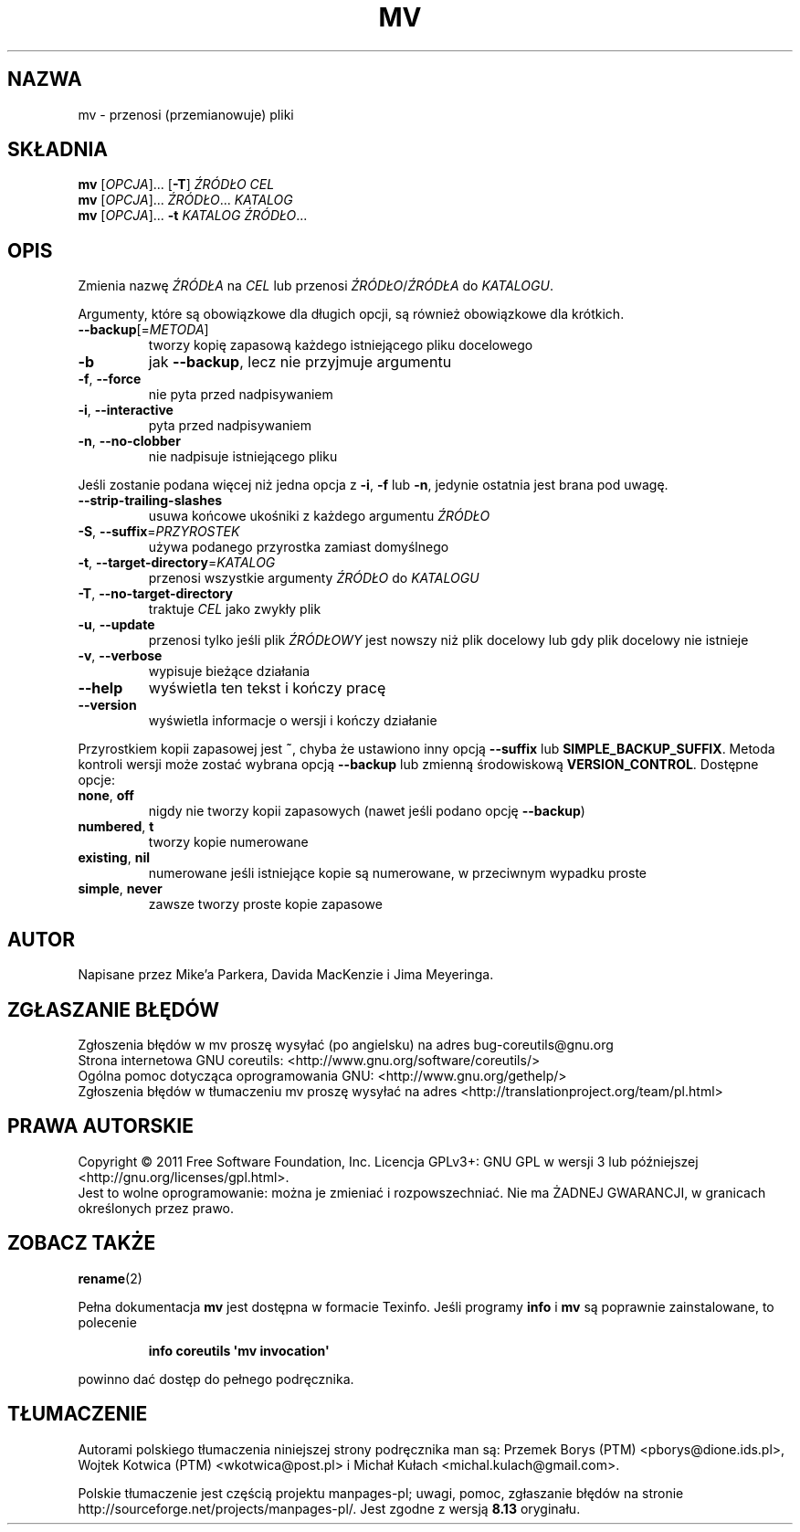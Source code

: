 .\" DO NOT MODIFY THIS FILE!  It was generated by help2man 1.35.
.\"*******************************************************************
.\"
.\" This file was generated with po4a. Translate the source file.
.\"
.\"*******************************************************************
.\" This file is distributed under the same license as original manpage
.\" Copyright of the original manpage:
.\" Copyright © 1984-2008 Free Software Foundation, Inc. (GPL-3+)
.\" Copyright © of Polish translation:
.\" Przemek Borys (PTM) <pborys@dione.ids.pl>, 1998.
.\" Wojtek Kotwica (PTM) <wkotwica@post.pl>, 2000.
.\" Michał Kułach <michal.kulach@gmail.com>, 2012.
.TH MV 1 "wrzesień 2011" "GNU coreutils 8.12.197\-032bb" "Polecenia użytkownika"
.SH NAZWA
mv \- przenosi (przemianowuje) pliki
.SH SKŁADNIA
\fBmv\fP [\fIOPCJA\fP]... [\fB\-T\fP] \fIŹRÓDŁO CEL\fP
.br
\fBmv\fP [\fIOPCJA\fP]... \fIŹRÓDŁO\fP... \fIKATALOG\fP
.br
\fBmv\fP [\fIOPCJA\fP]... \fB\-t\fP \fIKATALOG ŹRÓDŁO\fP...
.SH OPIS
.\" Add any additional description here
.PP
Zmienia nazwę \fIŹRÓDŁA\fP na \fICEL\fP lub przenosi \fIŹRÓDŁO\fP/\fIŹRÓDŁA\fP do
\fIKATALOGU\fP.
.PP
Argumenty, które są obowiązkowe dla długich opcji, są również obowiązkowe
dla krótkich.
.TP 
\fB\-\-backup\fP[=\fIMETODA\fP]
tworzy kopię zapasową każdego istniejącego pliku docelowego
.TP 
\fB\-b\fP
jak \fB\-\-backup\fP, lecz nie przyjmuje argumentu
.TP 
\fB\-f\fP, \fB\-\-force\fP
nie pyta przed nadpisywaniem
.TP 
\fB\-i\fP, \fB\-\-interactive\fP
pyta przed nadpisywaniem
.TP 
\fB\-n\fP, \fB\-\-no\-clobber\fP
nie nadpisuje istniejącego pliku
.PP
Jeśli zostanie podana więcej niż jedna opcja z \fB\-i\fP, \fB\-f\fP lub \fB\-n\fP,
jedynie ostatnia jest brana pod uwagę.
.TP 
\fB\-\-strip\-trailing\-slashes\fP
usuwa końcowe ukośniki z każdego argumentu \fIŹRÓDŁO\fP
.TP 
\fB\-S\fP, \fB\-\-suffix\fP=\fIPRZYROSTEK\fP
używa podanego przyrostka zamiast domyślnego
.TP 
\fB\-t\fP, \fB\-\-target\-directory\fP=\fIKATALOG\fP
przenosi wszystkie argumenty \fIŹRÓDŁO\fP do \fIKATALOGU\fP
.TP 
\fB\-T\fP, \fB\-\-no\-target\-directory\fP
traktuje \fICEL\fP jako zwykły plik
.TP 
\fB\-u\fP, \fB\-\-update\fP
przenosi tylko jeśli plik \fIŹRÓDŁOWY\fP jest nowszy niż plik docelowy lub gdy
plik docelowy nie istnieje
.TP 
\fB\-v\fP, \fB\-\-verbose\fP
wypisuje bieżące działania
.TP 
\fB\-\-help\fP
wyświetla ten tekst i kończy pracę
.TP 
\fB\-\-version\fP
wyświetla informacje o wersji i kończy działanie
.PP
Przyrostkiem kopii zapasowej jest \fB~\fP, chyba że ustawiono inny opcją
\fB\-\-suffix\fP lub \fBSIMPLE_BACKUP_SUFFIX\fP. Metoda kontroli wersji może zostać
wybrana opcją \fB\-\-backup\fP lub zmienną środowiskową
\fBVERSION_CONTROL\fP. Dostępne opcje:
.TP 
\fBnone\fP, \fBoff\fP
nigdy nie tworzy kopii zapasowych (nawet jeśli podano opcję \fB\-\-backup\fP)
.TP 
\fBnumbered\fP, \fBt\fP
tworzy kopie numerowane
.TP 
\fBexisting\fP, \fBnil\fP
numerowane jeśli istniejące kopie są numerowane, w przeciwnym wypadku proste
.TP 
\fBsimple\fP, \fBnever\fP
zawsze tworzy proste kopie zapasowe
.SH AUTOR
Napisane przez Mike'a Parkera, Davida MacKenzie i Jima Meyeringa.
.SH ZGŁASZANIE\ BŁĘDÓW
Zgłoszenia błędów w mv proszę wysyłać (po angielsku) na adres
bug\-coreutils@gnu.org
.br
Strona internetowa GNU coreutils:
<http://www.gnu.org/software/coreutils/>
.br
Ogólna pomoc dotycząca oprogramowania GNU:
<http://www.gnu.org/gethelp/>
.br
Zgłoszenia błędów w tłumaczeniu mv proszę wysyłać na adres
<http://translationproject.org/team/pl.html>
.SH PRAWA\ AUTORSKIE
Copyright \(co 2011 Free Software Foundation, Inc. Licencja GPLv3+: GNU GPL
w wersji 3 lub późniejszej <http://gnu.org/licenses/gpl.html>.
.br
Jest to wolne oprogramowanie: można je zmieniać i rozpowszechniać. Nie ma
ŻADNEJ\ GWARANCJI, w granicach określonych przez prawo.
.SH "ZOBACZ TAKŻE"
\fBrename\fP(2)
.PP
Pełna dokumentacja \fBmv\fP jest dostępna w formacie Texinfo. Jeśli programy
\fBinfo\fP i \fBmv\fP są poprawnie zainstalowane, to polecenie
.IP
\fBinfo coreutils \(aqmv invocation\(aq\fP
.PP
powinno dać dostęp do pełnego podręcznika.
.SH TŁUMACZENIE
Autorami polskiego tłumaczenia niniejszej strony podręcznika man są:
Przemek Borys (PTM) <pborys@dione.ids.pl>,
Wojtek Kotwica (PTM) <wkotwica@post.pl>
i
Michał Kułach <michal.kulach@gmail.com>.
.PP
Polskie tłumaczenie jest częścią projektu manpages-pl; uwagi, pomoc, zgłaszanie błędów na stronie http://sourceforge.net/projects/manpages-pl/. Jest zgodne z wersją \fB 8.13 \fPoryginału.
